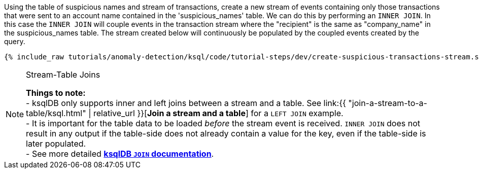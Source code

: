 Using the table of suspicious names and stream of transactions, create a new stream of events containing only those transactions that were sent to an account name contained in the 'suspicious_names' table. We can do this by performing an `INNER JOIN`. In this case the `INNER JOIN` will couple events in the transaction stream where the "recipient" is the same as "company_name" in the suspicious_names table. The stream created below will continuously be populated by the coupled events created by the query.

+++++
<pre class="snippet"><code class="sql">{% include_raw tutorials/anomaly-detection/ksql/code/tutorial-steps/dev/create-suspicious-transactions-stream.sql %}</code></pre>
+++++

[NOTE]
.Stream-Table Joins
====
*Things to note:* +
- ksqlDB only supports inner and left joins between a stream and a table. See link:{{ "join-a-stream-to-a-table/ksql.html" | relative_url }}[*Join a stream and a table*] for a `LEFT JOIN` example. +
- It is important for the table data to be loaded _before_ the stream event is received. `INNER JOIN` does not result in any output if the table-side does not already contain a value for the key, even if the table-side is later populated. +
- See more detailed link:https://docs.ksqldb.io/en/latest/developer-guide/joins/join-streams-and-tables/#stream-table-joins[*ksqlDB `JOIN` documentation*].
====

